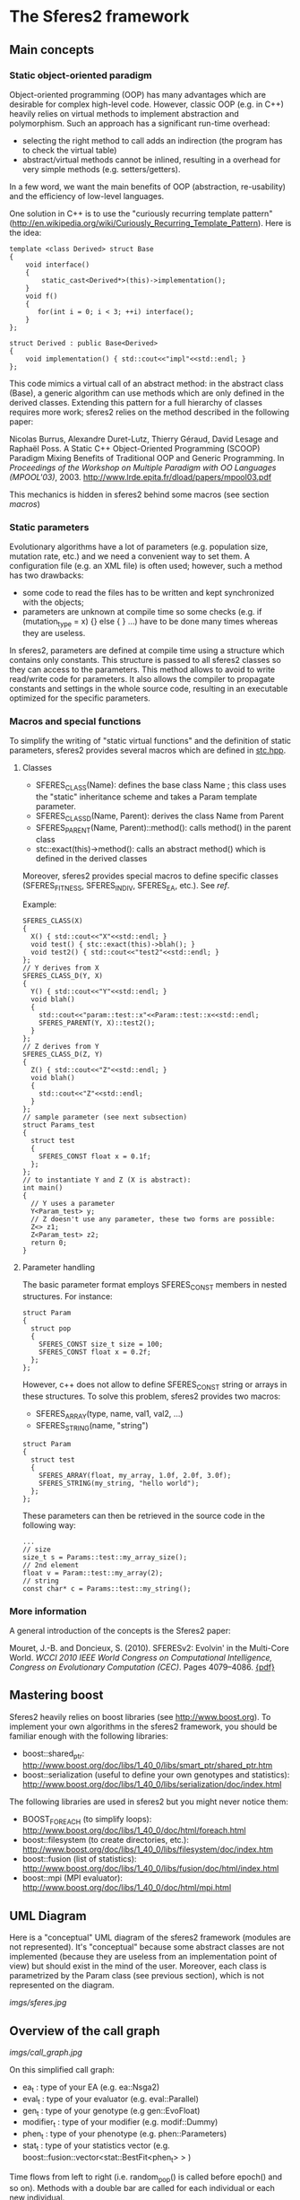* The Sferes2 framework
** Main concepts
*** Static object-oriented paradigm
Object-oriented programming (OOP) has many advantages which are
desirable for complex high-level code. However, classic OOP (e.g. in
C++) heavily relies on virtual methods to implement abstraction and
polymorphism. Such an approach has a significant run-time overhead:
- selecting the right method to call adds an indirection (the program
  has to check the virtual table)
- abstract/virtual methods cannot be inlined, resulting in a overhead
  for very simple methods (e.g. setters/getters).

In a few word, we want the main benefits of OOP (abstraction,
re-usability) and the efficiency of low-level languages.

One solution in C++ is to use the "curiously recurring template
pattern"
([[http://en.wikipedia.org/wiki/Curiously_Recurring_Template_Pattern][http://en.wikipedia.org/wiki/Curiously_Recurring_Template_Pattern]]). Here
is the idea:
#+BEGIN_SRC c++
template <class Derived> struct Base
{
    void interface()
    {
        static_cast<Derived*>(this)->implementation();
    }
    void f()
    {
       for(int i = 0; i < 3; ++i) interface();
    }
};
 
struct Derived : public Base<Derived>
{
    void implementation() { std::cout<<"impl"<<std::endl; }
};
#+END_SRC

This code mimics a virtual call of an abstract method: in the abstract
class (Base), a generic algorithm can use methods which are only
defined in the derived classes. Extending this pattern for a full
hierarchy of classes requires more work; sferes2 relies on the method
described in the following paper:

Nicolas Burrus, Alexandre Duret-Lutz, Thierry Géraud, David Lesage
and Raphaël Poss. A Static C++ Object-Oriented Programming (SCOOP)
Paradigm Mixing Benefits of Traditional OOP and Generic
Programming. In /Proceedings of the Workshop on Multiple Paradigm with
OO Languages (MPOOL'03)/, 2003.
http://www.lrde.epita.fr/dload/papers/mpool03.pdf

This mechanics is hidden in sferes2 behind some macros (see section [[macros]])

*** Static parameters
Evolutionary algorithms have a lot of parameters (e.g. population
size, mutation rate, etc.) and we need a convenient way to set them. A
configuration file (e.g. an XML file) is often used; however, such a
method has two drawbacks:
- some code to read the files has to be written and kept synchronized
  with the objects;
- parameters are unknown at compile time so some checks (e.g. if
  (mutation_type = x) {} else { } ...) have to be done many times
  whereas they are useless.

In sferes2, parameters are defined at compile time using a structure
which contains only constants. This structure is passed to all sferes2
classes so they can access to the parameters. This method allows to
avoid to write read/write code for parameters. It also allows the
compiler to propagate constants and settings in the whole source code,
resulting in an executable optimized for the specific parameters.

*** Macros and special functions
# <<macros>>
To simplify the writing of "static virtual functions" and the
definition of static parameters, sferes2 provides several macros which
are defined in [[https://github.com/jbmouret/sferes2/blob/master/sferes/stc.hpp][stc.hpp]].

**** Classes
- SFERES_CLASS(Name): defines the base class Name ; this class uses
  the "static" inheritance scheme and takes a Param template parameter.
- SFERES_CLASS_D(Name, Parent): derives the class Name from Parent
- SFERES_PARENT(Name, Parent)::method(): calls method() in the parent class
- stc::exact(this)->method(): calls an abstract method() which is
  defined in the derived classes

Moreover, sferes2 provides special macros to define specific classes
(SFERES_FITNESS, SFERES_INDIV, SFERES_EA, etc.). See [[ref]].

Example:
#+BEGIN_SRC c++
  SFERES_CLASS(X)
  {
    X() { std::cout<<"X"<<std::endl; }
    void test() { stc::exact(this)->blah(); }
    void test2() { std::cout<<"test2"<<std::endl; }
  };
  // Y derives from X
  SFERES_CLASS_D(Y, X)
  {
    Y() { std::cout<<"Y"<<std::endl; }
    void blah() 
    { 
      std::cout<<"param::test::x"<<Param::test::x<<std::endl;
      SFERES_PARENT(Y, X)::test2();
    }
  };
  // Z derives from Y
  SFERES_CLASS_D(Z, Y)
  {
    Z() { std::cout<<"Z"<<std::endl; }
    void blah() 
    { 
      std::cout<<"Z"<<std::endl;
    }
  };
  // sample parameter (see next subsection)
  struct Params_test
  {
    struct test
    {
      SFERES_CONST float x = 0.1f;
    };
  };
  // to instantiate Y and Z (X is abstract):
  int main()
  {
    // Y uses a parameter
    Y<Param_test> y;
    // Z doesn't use any parameter, these two forms are possible:
    Z<> z1;
    Z<Param_test> z2;
    return 0;
  }
#+END_SRC
**** Parameter handling
The basic parameter format employs SFERES_CONST members in nested
structures. For instance:
#+BEGIN_SRC c++
  struct Param
  {
    struct pop
    {
      SFERES_CONST size_t size = 100;
      SFERES_CONST float x = 0.2f;
    };
  };
#+END_SRC
However, c++ does not allow to define SFERES_CONST string or arrays in
these structures. To solve this problem, sferes2 provides two macros:
- SFERES_ARRAY(type, name, val1, val2, ...)
- SFERES_STRING(name, "string")
#+BEGIN_SRC c++
  struct Param
  {
    struct test
    {
      SFERES_ARRAY(float, my_array, 1.0f, 2.0f, 3.0f);
      SFERES_STRING(my_string, "hello world");
    };
  };
#+END_SRC
These parameters can then be retrieved in the source code in the
following way:
#+BEGIN_SRC c++
...
// size
size_t s = Params::test::my_array_size();
// 2nd element
float v = Param::test::my_array(2);
// string
const char* c = Params::test::my_string();
#+END_SRC

*** More information
A general introduction of the concepts is the Sferes2 paper:

Mouret, J.-B. and Doncieux, S. (2010). SFERESv2: Evolvin' in the Multi-Core World.
/WCCI 2010 IEEE World Congress on Computational Intelligence, Congress on Evolutionary Computation (CEC)/. Pages 4079--4086. [[http://www.isir.upmc.fr/files/2010ACTI1524.pdf][{pdf}]]

** Mastering boost
Sferes2 heavily relies on boost libraries (see
[[http://www.boost.org]]). To implement your own
algorithms in the sferes2 framework, you should be familiar enough
with the following libraries:
- boost::shared_ptr:
  [[http://www.boost.org/doc/libs/1_40_0/libs/smart_ptr/shared_ptr.htm]]
- boost::serialization (useful to define your own genotypes and
  statistics):
  [[http://www.boost.org/doc/libs/1_40_0/libs/serialization/doc/index.html]]

The following libraries are used in sferes2 but you might never notice
  them:
- BOOST_FOREACH (to simplify loops): [[http://www.boost.org/doc/libs/1_40_0/doc/html/foreach.html]]
- boost::filesystem (to create directories, etc.): [[http://www.boost.org/doc/libs/1_40_0/libs/filesystem/doc/index.htm]]
- boost::fusion (list of statistics):
  http://www.boost.org/doc/libs/1_40_0/libs/fusion/doc/html/index.html
- boost::mpi (MPI evaluator): [[http://www.boost.org/doc/libs/1_40_0/doc/html/mpi.html]]
** UML Diagram
Here is a "conceptual" UML diagram of the sferes2 framework (modules
are not represented). It's "conceptual" because some abstract classes
are not implemented (because they are useless from an implementation
point of view) but should exist in the mind of the user. Moreover,
each class is parametrized by the Param class (see previous section),
which is not represented on the diagram.

[[imgs/sferes.jpg]]

** Overview of the call graph

[[imgs/call_graph.jpg]]

On this simplified call graph:
- ea_t : type of your EA (e.g. ea::Nsga2)
- eval_t : type of your evaluator (e.g. eval::Parallel)
- gen_t : type of your genotype (e.g gen::EvoFloat)
- modifier_t : type of your modifier (e.g. modif::Dummy)
- phen_t : type of your phenotype (e.g. phen::Parameters)
- stat_t : type of your statistics vector
  (e.g. boost::fusion::vector<stat::BestFit<phen_t> > )

Time flows from left to right (i.e. random_pop() is called before
epoch() and so on). Methods with a double bar are called for each individual or
each new individual.

* Main classes and files
# <<ref>>
** Naming conventions
- Names representing *classes* must be in mixed case starting with upper
  case: MyClass
- *Variable and method names* must be in lower case, using underscores to
  separate words: my_variable, my_method()
- Names of *protected and private members* must start with an underscore:
  _my_private_member, _my_private_method()
- *File names* must be in lower case, using underscores to separate
  words. A file which contains a class MyClass should be put in a file
  my_class.hpp
- *File structure* mirrors namespace structure. For instance
  gen::MyClass is in the file gen/my_class.hpp
- *Named constants* (including enumeration values) must be all uppercase
  using underscores to separate words
- *Getters* should have the name of the attribute. For instance,
  this->_objs should be accessed using this->objs()
- *Setters* should start with "set_" followed by the name of
  the attribute. For instance: set_objs(const std::vector<float>& ov)
- The *public section* should be the first section of a class
- Type names defined using *typedefs* should end with _t (e.g. iterator_t) 
Full example:
#+BEGIN_SRC c++
  // filename: sferes/fit/my_test.hpp
  namespace sferes
  {
    namespace fit
    {
      class SFERES_CLASS(MyTest)
      {
      public:
        typedef float f_t;
        MyTest() {}
        void my_method() { _my_impl(); }
        float my_attr() const { return _my_attr;}
        float set_my_attr(float a) { _my_attr = v; }
      protected:
        float _my_attr;
        void _my_impl() {}
      };
    }
  }
#+END_SRC

** Fitness
*** Fitness
- *File:* [[https://github.com/jbmouret/sferes2/tree/master/sferes/fit/fitness.hpp][sferes/fit/fitness.hpp]]
- *Description:* Fitness is the base class of fitness functions in
  sferes2. It has two main attributes:
 - float _value (setter/getter Fitness::value()) -> the value of the fitness for
   single-objective optimization
 - std::vector<float> _objs (setter/getter Fitness::objs()) -> the value of
   each objective, for multiobjective optimization
- This class is abstract
*** Defining your own fitness
In most sferes2 experiments, you will have to design your own fitness. A
fitness should:
- be defined using SFERES_FITNESS(MyFitness, sferes::fit::Fitness)
- define the eval() method, which takes an individual
- attribute a fitness value in this->_value (single objective
  optimization) or this->_objs (multiobjective optimization)

 A fitness is a "normal" class and consequently you can
  add other methods or attributes to suit your needs.

Example:
#+BEGIN_SRC c++
  // single objective fitess
  SFERES_FITNESS(FitnessSingle, sferes::fit::fitness)
  {
    // (optional) constructor
    FitnessSingle()
      {
        this->_value = -1;
      }
    // evaluation
    template<typename Indiv>
      void eval(Indiv& indiv)
    {
      this->_value = -42;
    }
  };
  
  // two-objective fitness
  SFERES_FITNESS(FitnessMulti, sferes::fit::fitness)
  {
    // constructor
    FitnessMulti()
      {
        this->_objs.resize(2);   
      }
    // evaluation
    template<typename Indiv>
      void eval(Indiv& indiv)
    {
      this->_objs[0] = -42;
      this->_objs[1] = 42;
    }
  };
#+END_SRC
*** View mode
When loading a result file, it is often useful to slightly change the
fitness function, for instance to display/log data about the behavior
of the individual. This can be easily done in sferes2 using the
boolean Fitness::mode() than can takes two values:
 - fit::mode::view when you are viewing an individual via --load
 - fit::mode::eval when you are evaluting individuals (during the
   evolutionary process)
Example:
#+BEGIN_SRC c++
  // single objective fitess
  SFERES_FITNESS(FitnessSingle, sferes::fit::fitness)
  {
    // evaluation
    template<typename Indiv>
      void eval(Indiv& indiv)
    {
      if (this->mode() == sferes::fit::mode::view)
        {
        std::ofstream ofs("fit.dat");
        ofs<<"this is a log file !"<<std::endl;
        }
      this->_value = -42;
    }
  };
#+END_SRC
** Evolutionary algorithms
*Warning* Evolutionary algorithms /maximize/ the fitness (whereas most
optimization algorithms minimize the cost function).
*** Shared parameters
All evolutionary algorithms (EA) use the following parameters:
- SFERES_CONST size_t Params::pop::size = population size
- SFERES_CONST float Params::pop::initial_aleat = during the random generation,
  Params::pop::initial_aleat \times Params::pop::size individuals are
  generated and only the Params::pop::size best ones are kept
- SFERES_CONST int Params::pop::dump_period: the period between each write of results, examples:
  - 1: statistics are written at each generation (gen_0, gen_1, gen_2, ...)
  - -1: statistics are never written (useful for unit tests)
  - 10: statistics are written each 10 generations (gen_0, gen_10, ...)
*** RankSimple
- *Status:* Deprecated (we keep it only as an example of an EA). If you need single-objective optimisation, use NSGA-2 with a single objective.
- *File:* [[https://github.com/jbmouret/sferes2/tree/master/sferes/ea/rank_simple.hpp][sferes/ea/rank_simple.hpp]]
- *Unit test:* [[https://github.com/jbmouret/sferes2/tree/master/tests/ea/rank_simple.cpp][tests/ea/rank_simple.cpp]]
- *Typical typename:*: 
#+BEGIN_SRC c++
typedef sferes::ea::RankSimple<phen_t, eval_t, stat_t, modifier_t, Params> ea_t;
#+END_SRC

- *Description:* A rank-based single-objective evolutionary
  algorithm. Individuals are selected using the following formula:
 - n = k_r \times p
 - \kappa = c^{n + 1} - 1
 - f = n / (\kappa + 1)
 - i = p - f \times log(r \times \kappa + 1)
 - where
  - c = Params::pop::coeff
  - k_r = Params::pop::keep_rate
  - p = Params::pop::size
  - r = a random number in [0,1[
  - i = index of the selected individual

- parameters:
 - SFERES_CONST float Params::pop::coeff = a internal parameter (see the previous
   formula) ; typical value : 1.1
 - SFERES_CONST float Params::pop::keep_rate = proportion of individuals kept from a
   generation to the next one ; typical value : 0.2 to 0.6

*** Nsga2
- *File:* [[https://github.com/jbmouret/sferes2/tree/master/sferes/ea/nsga2.hpp][sferes/ea/nsga2.hpp]]
- *Unit test:* [[https://github.com/jbmouret/sferes2/tree/master/tests/ea/nsga2.cpp][tests/ea/nsga2.cpp]]
- Example: [[https://github.com/jbmouret/sferes2/tree/master/sferes/examples/ex_nsga2.cpp][examples/ex_nsga2.cpp]]
- *Typical typename:*: 
#+BEGIN_SRC c++
typedef sferes::ea::Nsga2<phen_t, eval_t, stat_t, modifier_t, Params> ea_t;
#+END_SRC
- *Description:* Implementation of the NSGA-II multiobjective
  evolutionary algorithm. See:
 - Deb, K. (2001). Multi-Objective Optimization Using Evolutionary
  Algorithms. /Wiley/.
 - Deb, K., Pratap, A., Agarwal, S. and Meyarivan, T. (2002). A fast
   and elitist multiobjective genetic algorithm: NSGA-II. In /IEEE
   transactions on evolutionary computation/, 6:2:182-197
- *Parameters:* pop_size must be divisible by 4
- *Note:* NSGA-II can be efficient for single-objective optimization as
  it corresponds to a classic tournament-based evolutionary algorithm. In
  sferes2, a 1-sized _objs vector in the fitness can be employed (don't
  use _value).
*** EpsMOEA
- *Status:* working but no user (we might remove it in the future because it is hard to trust the current implementation when nobody uses it).
- *File:* [[https://github.com/jbmouret/sferes2/tree/master/sferes/ea/eps_moea.hpp][sferes/ea/eps_moea.hpp]]
- *Unit test:* [[https://github.com/jbmouret/sferes2/tree/master/tests/ea/eps_moea.cpp][tests/ea/eps_moea.cpp]]
- *Typical typename:*: 
#+BEGIN_SRC c++
typedef sferes::ea::EpsMOEA<phen_t, eval_t, stat_t, modifier_t, Params> ea_t
#+END_SRC
- *Description:* Implementation of the \varepsilon-MOEA multiobjective
  evolutionary algorithm. See: 
 - Deb, K., Mohan, M. and Mishra, S. (2005). Evaluating the
   \varepsilon-domination based multi-objective evolutionary
   algorithm for a quick computation of pareto-optimal solutions. In
   /Evolutionary Computation/, 13:4:501-525.
- Parameters
 - SFERES_ARRAY(float, eps, 0.0075f, 0.0075f) = values of \varepsilon
   for each objective. There should be as many values as objectives.
 - SFERES_ARRAY(float, min_fit, 0.0f, 0.0f) = minimum value of
   fitness for each objective.There should as many values as objectives
 - SFERES_CONST size_t grain = \varepsilon-MOEA is a
   steady-state algorithm which adds individuals one by one. A basic
   implementation would prevent the parallelization of individuals'
   evaluation. The parameter grain allows to generate and evaluate
   /grain/ indidividuals in paralell at each generation. Typical value
   is size / 4.
- *Notes:* 
 - \varepsilon-MOEA employs \varepsilon-dominance to sort
   individuals. This allows users to tune the precision of the pareto
   front for each objective and often results in better performance
   than NSGA-II.
 - EpsMOEA should not be used with a modifier (because it uses an
   archive). You should always use fit::ModifierDummy
*** Defining your own EA
To define your own EA, you should use the macro SFERES_EA(Class,
Parent). Mandatory methods:
- random_pop(): fill this->_pop with random individuals
- epoch(): main loop of the algorithm
Defined types (these types will be available in your class):
- Phen: phenotype
- Eval: evaluator
- Stat: statistics vector
- FitModifier: modifier
- Params: parameters
#+BEGIN_SRC c++
  SFERES_EA(Test, Ea)
  {
   public:
   Test() {}
   void random_pop()
   { /* your code */ }
   void epoch()
   { /* your code */ }
  };
#+END_SRC
Multiobjective EA must also define a pareto_front() method, see [[*ParetoFront][ParetoFront]].

** Statistics
Statistics should be combined in a boost::fusion::vector (see:
http://www.boost.org/doc/libs/1_40_0/libs/fusion/doc/html/fusion/container/vector.html)
before being passed to a EA. For instance:
#+BEGIN_SRC c++
typedef boost::fusion::vector<stat::BestFit<phen_t, Params>, stat::MeanFit<Params> >  stat_t;
#+END_SRC
(yes, it is a vector of /typenames/).
You can put in the vector as many statistics types as you
desire.

*** BestFit
- *File:* [[https://github.com/jbmouret/sferes2/tree/master/sferes/stat/best_fit.hpp][sferes/stat/best_fit.hpp]]
- *Typical typename:* 
#+BEGIN_SRC c++
typedef boost::fusion::vector<sferes::ea::BestFit<phen_t, Params> > stat_t;
#+END_SRC
- *Description:* 
 - stores the individual with the highest fitness in _best (getter:
   BestFit::best() ). /This assumes that the population is sorted/ and
   consequently this statistics stores the first individual of the
   population. 
 - This class is designed for single objective optimization and
   consequently works using Fitness::_value (and not Fitness::_objs)
 - writes the value of the best fitness in the file
   <result_directory>/bestfit.dat ; this file should be easily plotted
   with gnuplot or R.

*** MeanFit
- *File:* [[https://github.com/jbmouret/sferes2/tree/master/sferes/stat/mean_fit.hpp][sferes/stat/mean_fit.hpp]]
- *Typical typename:*
#+BEGIN_SRC c++
typedef boost::fusion::vector<sferes::ea::MeanFit<phen_t, Params> > stat_t;
#+END_SRC
- *Description:* computes the mean fitness (single objective, based on
  Fitness::_value). This class is mainly aimed at providing a simple
  example of statistics.
*** ParetoFront
- *File:* [[https://github.com/jbmouret/sferes2/tree/master/sferes/stat/pareto_front.hpp][sferes/stat/pareto_front.hpp]]
- *Typical typename:*
#+BEGIN_SRC c++
typedef boost::fusion::vector<sferes::ea::ParetoFront<phen_t, Params> > stat_t;
#+END_SRC
- *Description:* stores the set of non-dominated individuals by copying
  the list returned by ea_t::pareto_front(). ParetoFront does not
  compute the pareto front; this class assumes that the EA computed
  it. This implies that multiobjective EA classes should define the following method:
#+BEGIN_SRC c++
SFERES_EA(MyEA, Ea)
{
 public:
  std:vector<Indiv> &pareto_front() const { /* your code */ }
};
#+END_SRC
- *Note:* since this statistic can store many individuals, to load a
  result file you must give the identifier (the rank in the Pareto
  front) to your executable. For instance, assuming that ParetoFront
  in the first (0th) statistics in the stat vector, loading the 10th
  individual should look like:
#+BEGIN_SRC shell
./my_exp --load gen_100 -s 0 -n 10 -o output
#+END_SRC
*** Defining your own statistics
#+BEGIN_SRC c++
  SFERES_STAT(MyStat, Stat)
  {
    // examines the population (via the EA) to update the statistics
    template<typename E> void refresh(const E& ea) { /* your code */ }
    // writes the content of the statistics in the stream; k is the number
    // of the individual in the statistics (e.g. in a Pareto front, the
    // statistics contains many individuals)
    void show(std::ostream& os, size_t k) const { /* your code */ }
    // serializes the statistics using boost::serialization
    template<class Archive> void serialize(Archive & ar, const unsigned int version)
    { /* your code */ }
  }
#+END_SRC

** Genotypes
*** BitString
- *File:* [[https://github.com/jbmouret/sferes2/tree/master/sferes/gen/bit_string.hpp][sferes/gen/bit_string.hpp]]
- *Unit test:* [[../../tests/gen/bit_string.hpp][sferes/gen/bit_string.hpp]]
- *Description:* vector of bitstrings which can be used to represent a
  vector of integer parameters or a vector of discrete
  parameters. Cross-over is a simple one point cross-over (it always
  happens). The data can be easily converted to int (in the range
  0..2^b, where b is the number of bits for each bitstring) via
  BitString<>::int_data(i) or to float (in the range 0..1) via
  BitString<>::data(i)
- *Template parameter:* the number of bitstrings
- *Parameters (struct bit_string):*
 - SFERES_CONST size_t nb_bits -> number of bits for each bitstring
 - SFERES_CONST float mutation_rate -> the mutation rate for a
   bitstring (the bitstring i is mutated if a random real is belows mutation_rate)
 - SFERES_CONST float mutation_rate_bit -> the mutation rate /for each
   bit/. In pseudo-code, here is the mutation procedure:
#+BEGIN_SRC c++
 foreach(bitstring b in genotype)
   if (rand(0, 1) < Params::bit_string::mutation_rate)
     foreach(bit i in b)
       if (rand(0, 1) < Params::bit_string::mutation_bit)
         flip(i)   
#+END_SRC
- *Typical parameters:*
#+BEGIN_SRC c++
struct Params
{
  struct bit_string
  {
    SFERES_CONST size_t nb_bits = 8;
    SFERES_CONST float mutate_rate = 0.1f;
    SFERES_CONST float mutate_rate_bit = 0.1f;    
  };
};
#+END_SRC
- *Typical typename:*
#+BEGIN_SRC c++
typedef BitString<10, Params> gen_t;
#+END_SRC
*** EvoFloat
- *File:* [[https://github.com/jbmouret/sferes2/tree/master/sferes/gen/evo_float.hpp][sferes/gen/evo_float.hpp]]
- *Unit test:* [[https://github.com/jbmouret/sferes2/tree/master/tests/gen/evo_float.cpp][sferes/tests/gen/evo_float.cpp]]
- *Description:* This genotype is a n-sized vector of real (float)
  numbers. It is designed for real optimization. 

- Three mutation types are available:
 - polynomial:  polynomial mutation, as defined in Deb(200)1, p 124
 - gaussian: adds a gaussian noise to the current value; the variance
   is a user-specified parameter
 - uniform: adds a uniform noise to the current value; the range is a
   user-specified parameter
- Two cross-over types are available (you can disable cross-over by
  using a cross_rate equals to 0)
 - recombination: 
  - a number k is randomly chosen
  - the first child is made of the [0, k[ values of the first
    parent and of the [k, n-1[ values of the second parent
  - the second child is made of the [0, k[ values of the second parent
    and of the [k, n-1] values of the first parent
 - SBX (simulated binary cross-over, cf Deb (2001), p 113). Warning:
   the current implementation is copied from Deb's code and is
   slightly different from the original paper.
- *Parameters:*
 - Any variant:
    - (mutation_t and cross_over_t are defined in the namespace sferes::gen::evo_float)
    - SFERES_CONST mutation_t mutation_type: polynomial, gaussian or uniform;
    - SFERES_CONST cross_over_t cross_over_type -> sbx or recombination;
    - SFERES_CONST float mutation_rate -> the rate of mutation of one
     member of the vector
    - SFERES_CONST float cross_rate -> the rate of cross-over (if no
     cross-over is applied, parents are copied to children)
 - polynomial mutation:
  -  SFERES_CONST float eta_m -> \eta_m is a parameter which controls
    the polynomial distribution. See Deb's paper or book.
 - gaussian mutation:
  - SFERES_CONST float sigma -> the standard deviation of the gaussian
 - uniform mutation:
  - SFERES_CONST float max -> maximum change of the current value
 - sbx:
  - SFERES_CONST float eta_c -> see Deb's paper or book.
- *Typical typename:*
#+BEGIN_SRC c++
typedef sferes::gen::EvoFloat<10, Params1> gen_t;
#+END_SRC
- *Typical parameters:*
#+BEGIN_SRC c++
using namespace sferes::gen::evo_float;

struct Params1
{
  struct evo_float
  {
    SFERES_CONST float mutation_rate = 0.1f;
    SFERES_CONST float cross_rate = 0.1f;
    SFERES_CONST mutation_t mutation_type = polynomial;
    SFERES_CONST cross_over_t cross_over_type = sbx;
    SFERES_CONST float eta_m = 15.0f;
    SFERES_CONST float eta_c = 15.0f;
  };
};

struct Params2
{
  struct evo_float
  {
    SFERES_CONST float mutation_rate = 0.1f;
    SFERES_CONST float cross_rate = 0.1f;
    SFERES_CONST mutation_t mutation_type = gaussian;
    SFERES_CONST cross_over_t cross_over_type = recombination;
    SFERES_CONST float sigma = 0.3f;
  };
};


struct Params3
{
  struct evo_float
  {
    SFERES_CONST float mutation_rate = 0.1f;
    SFERES_CONST float cross_rate = 0.1f;
    SFERES_CONST mutation_t mutation_type = uniform;
    SFERES_CONST cross_over_t cross_over_type = sbx;
    SFERES_CONST float max = 0.3f;
    SFERES_CONST float eta_c = 15.0f;
  };
};

#+END_SRC
*** Defining your own genotype
#+BEGIN_SRC c++
  #include <sferes/stc/stc.hpp>
  namespace sferes
  {
    namespace gen
    {  
      SFERES_CLASS(MyGenotype)
      {
      public:
        // generates a random genotype
        void random()
        {
        // your code
        }
        // mutates an individual
        void mutate() 
        { 
        // your code to mutate (you have to handle your own mutation_rate)
        }
        // WARNING: the arguments of this method are of the same type
        // than your genotype
        void cross(const MyGenotype& o, MyGenotype& c1, MyGenotype& c2)
        {
        // if you don't know what to do, simply use:
        if (misc::flip_coin())
          {
            c1 = *this;
            c2 = o;
            }
          else
            {
              c2 = *this;
              c1 = o;
            }   
        }
      protected:
        // your data here (your genotype)
      };
    }
  }
#+END_SRC
** Phenotypes (Individuals)
Phenotypes are the expression of the genotypes: it is often useful to
develop a genotype into a structure which is easier to evaluate. For
instance, a neural network can be encoded with a compact encoding
(genotype, e.g. a modular encoding which can repeat the same module several
times), then developped into a standard neural network (phenotype).

Phenotypes are also the bridge between the fitness function and the
genotype. In sferes2, a phenotype is the composition of a fit_t and
a gen_t.

*** Indiv
- *File:* [[https://github.com/jbmouret/sferes2/tree/master/sferes/indiv.hpp][sferes/phen/indiv.hpp]]
- *Description:* The abstract base class for phenotypes.
- *Main public methods:*
#+BEGIN_SRC c++
  // returns the fitness
  Fit& fit();
  const Fit& fit() const;
  // returns the genotype
  Gen& gen()  { return _gen; }
  const Gen& gen() const { return _gen; }
  // develops the genotype, called by the evalutar before evaluating
  // the individual
  void develop();
  // you can also override the following methods (although in most
  // cases, you should override their equivalent in the genotype)
  void mutate();
  void random();
  void cross(const boost::shared_ptr<Exact> i2, 
           boost::shared_ptr<Exact>& o1, 
           boost::shared_ptr<Exact>& o2);
  // this method is not implemented in Indiv but it must be in all the
  // concrete genotypes. It should describe this particular individual
  // in the stream os (see the Parameter source code for an example)
  void show(std::ostream& os) const
#+END_SRC
- *Defined types:*
 - Fit -> the fitness functor
 - Gen -> genotype
*** Parameters
- *File:* [[https://github.com/jbmouret/sferes2/tree/master/sferes/phen/parameters.hpp][sferes/gen/parameters.hpp]]
- *Unit test:* [[https://github.com/jbmouret/sferes2/tree/master/tests/phen/parameters.cpp][sferes/tests/phen/parameters.cpp]]
- *Description:* This phenotype transforms a list of parameters in
  [0, 1[ (typically a gen::Bitstring or a gen::EvoFloat) to a list of
  parameter in [min, max[. The genotype class must define a method:
#+BEGIN_SRC c++
cont std::vector<float>& data() const ();
#+END_SRC
- *Typical typename:*
#+BEGIN_SRC c++
typedef eval::Parameters<gen_t, fit_t, Params> phen_t;
#+END_SRC
 
*** Defining your own phenotype
#+BEGIN_SRC c++
  #include <sferes/phen/indiv.hpp>
  namespace sferes
  {
    namespace phen
    {
      SFERES_INDIV(MyPhenotype, Indiv)
      {
      public:
        // constructor
        MyPhenotype() { /* your code */ }
        // develop the genotype to whatever you want
        void develop(){ /* your code */ }
        // describe this individual
        void show(std::ostream& os) const { /* your code */ }
      protected:
        // your data
      };
    }
  }
#+END_SRC


** Evaluators
Evaluators are in charge of evalutating a vector of individuals
(i.e. running phen_t::fit::eval() for each individual).
*** Eval
- *File:* [[https://github.com/jbmouret/sferes2/tree/master/sferes/eval/eval.hpp][sferes/eval/eval.hpp]]
- A basic evaluator (no multiprocessing, no MPI, etc.), i.e. a basic
  loop.
- *Typical typename:*
#+BEGIN_SRC c++
typedef eval::Eval<Params> eval_t;
#+END_SRC
 
*** Parallel
- *File:* [[https://github.com/jbmouret/sferes2/tree/master/sferes/eval/parallel.hpp][sferes/eval/parallel.hpp]]
- *Description:* A SMP/multicore evaluator based on TBB
  ([[http://www.threadingbuildingblocks.org/]]). *Your fitness should be
  thread-safe!*
- *Typical typename:*
#+BEGIN_SRC c++
typedef eval::Parallel<Params> eval_t;
#+END_SRC

*** Mpi
- *File:* [[file:sferes/eval/mpi.hpp][sferes/eval/mpi.hpp]]
- *Description:* A MPI evaluator based on boost::mpi. It works on clusters (we use it
  on a JS22 cluster with IBM MPI).
- *Typical typename:*
#+BEGIN_SRC c++
typedef eval::Mpi<Params> eval_t;
#+END_SRC
*** Defining your own evaluator
The only required method is eval. It should call phen_t::develop()
then phen_t::fit::eval() for each individual.
#+BEGIN_SRC c++

namespace sferes
{
  namespace eval
  {
    SFERES_EVAL(Eval)
    {
    public:
      template<typename Phen>
        void eval(std::vector<boost::shared_ptr<Phen> >& pop, size_t begin, size_t end)
      {
        for (size_t i = begin; i < end; ++i)
          {
            pop[i]->develop();
            pop[i]->fit().eval(*pop[i]);
          }
      }
    protected:
    };
  }
}
#+END_SRC

** Modifiers
Modifiers are run once all the individuals have been evaluated but
before any sorting. They are designed to allow to modify the fitness
values to implement niching strategies, diversity preservation
mechanisms, etc.

The only predefined modifier available in sferes2 is
modif::Dummy, which does nothing.
*** Dummy
- *File:* [[https://github.com/jbmouret/sferes2/tree/master/sferes/modif/dummy.hpp][sferes/modif/dummy.hpp]]
- *Description:* basic modifier which does nothing.
** Misc
The misc namespace contains useful small functions for:
- system access (e.g getpid())
- random number generation



